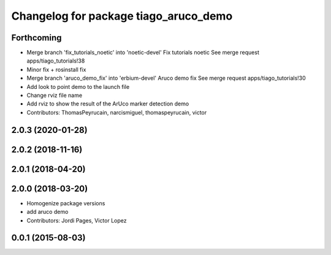 ^^^^^^^^^^^^^^^^^^^^^^^^^^^^^^^^^^^^^^
Changelog for package tiago_aruco_demo
^^^^^^^^^^^^^^^^^^^^^^^^^^^^^^^^^^^^^^

Forthcoming
-----------
* Merge branch 'fix_tutorials_noetic' into 'noetic-devel'
  Fix tutorials noetic
  See merge request apps/tiago_tutorials!38
* Minor fix + rosinstall fix
* Merge branch 'aruco_demo_fix' into 'erbium-devel'
  Aruco demo fix
  See merge request apps/tiago_tutorials!30
* Add look to point demo to the launch file
* Change rviz file name
* Add rviz to show the result of the ArUco marker detection demo
* Contributors: ThomasPeyrucain, narcismiguel, thomaspeyrucain, victor

2.0.3 (2020-01-28)
------------------

2.0.2 (2018-11-16)
------------------

2.0.1 (2018-04-20)
------------------

2.0.0 (2018-03-20)
------------------
* Homogenize package versions
* add aruco demo
* Contributors: Jordi Pages, Victor Lopez

0.0.1 (2015-08-03)
------------------

